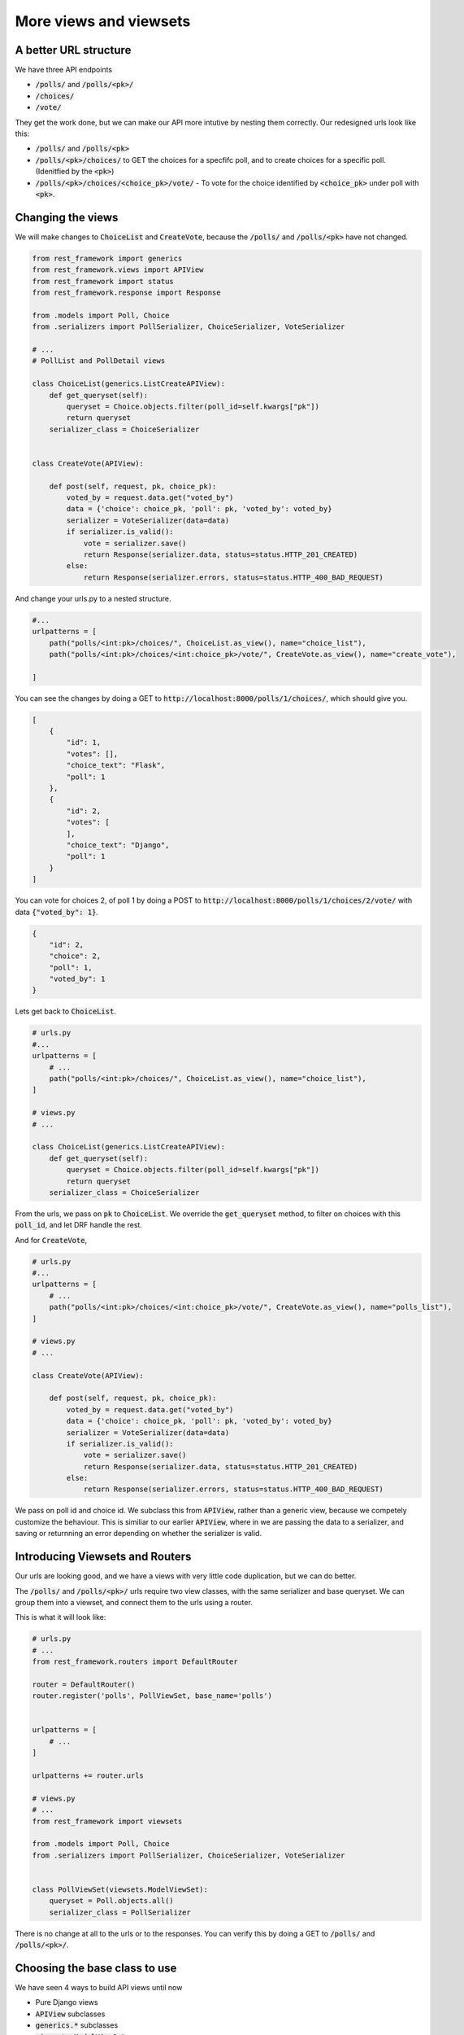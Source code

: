 More views and viewsets
======================================

A better URL structure
-----------------------------

We have three API endpoints

- :code:`/polls/` and :code:`/polls/<pk>/`
- :code:`/choices/`
- :code:`/vote/`

They get the work done, but we can make our API more intutive by nesting them correctly. Our redesigned urls look like this:

- :code:`/polls/` and :code:`/polls/<pk>`
- :code:`/polls/<pk>/choices/` to GET the choices for a specfifc poll, and to create choices for a specific poll. (Idenitfied by the :code:`<pk>`)
- :code:`/polls/<pk>/choices/<choice_pk>/vote/` - To vote for the choice identified by :code:`<choice_pk>` under poll with :code:`<pk>`.

Changing the views
-----------------------------

We will make changes to :code:`ChoiceList` and :code:`CreateVote`, because the :code:`/polls/` and :code:`/polls/<pk>` have not changed.

.. code-block:: python

    from rest_framework import generics
    from rest_framework.views import APIView
    from rest_framework import status
    from rest_framework.response import Response

    from .models import Poll, Choice
    from .serializers import PollSerializer, ChoiceSerializer, VoteSerializer

    # ...
    # PollList and PollDetail views

    class ChoiceList(generics.ListCreateAPIView):
        def get_queryset(self):
            queryset = Choice.objects.filter(poll_id=self.kwargs["pk"])
            return queryset
        serializer_class = ChoiceSerializer


    class CreateVote(APIView):

        def post(self, request, pk, choice_pk):
            voted_by = request.data.get("voted_by")
            data = {'choice': choice_pk, 'poll': pk, 'voted_by': voted_by}
            serializer = VoteSerializer(data=data)
            if serializer.is_valid():
                vote = serializer.save()
                return Response(serializer.data, status=status.HTTP_201_CREATED)
            else:
                return Response(serializer.errors, status=status.HTTP_400_BAD_REQUEST)

And change your urls.py to a nested structure.

.. code-block:: python

    #...
    urlpatterns = [
        path("polls/<int:pk>/choices/", ChoiceList.as_view(), name="choice_list"),
        path("polls/<int:pk>/choices/<int:choice_pk>/vote/", CreateVote.as_view(), name="create_vote"),

    ]


You can see the changes by doing a GET to :code:`http://localhost:8000/polls/1/choices/`, which should give you.

.. code-block:: json

    [
        {
            "id": 1,
            "votes": [],
            "choice_text": "Flask",
            "poll": 1
        },
        {
            "id": 2,
            "votes": [
            ],
            "choice_text": "Django",
            "poll": 1
        }
    ]

You can vote for choices 2, of poll 1 by doing a POST to :code:`http://localhost:8000/polls/1/choices/2/vote/` with data :code:`{"voted_by": 1}`.

.. code-block:: json

    {
        "id": 2,
        "choice": 2,
        "poll": 1,
        "voted_by": 1
    }

Lets get back to :code:`ChoiceList`.

.. code-block:: python

    # urls.py
    #...
    urlpatterns = [
        # ...
        path("polls/<int:pk>/choices/", ChoiceList.as_view(), name="choice_list"),
    ]

    # views.py
    # ...

    class ChoiceList(generics.ListCreateAPIView):
        def get_queryset(self):
            queryset = Choice.objects.filter(poll_id=self.kwargs["pk"])
            return queryset
        serializer_class = ChoiceSerializer

From the urls, we pass on :code:`pk` to :code:`ChoiceList`. We override the :code:`get_queryset` method, to filter on choices with this :code:`poll_id`, and let DRF handle the rest.


And for :code:`CreateVote`,

.. code-block:: python

    # urls.py
    #...
    urlpatterns = [
        # ...
        path("polls/<int:pk>/choices/<int:choice_pk>/vote/", CreateVote.as_view(), name="polls_list"),
    ]

    # views.py
    # ...

    class CreateVote(APIView):

        def post(self, request, pk, choice_pk):
            voted_by = request.data.get("voted_by")
            data = {'choice': choice_pk, 'poll': pk, 'voted_by': voted_by}
            serializer = VoteSerializer(data=data)
            if serializer.is_valid():
                vote = serializer.save()
                return Response(serializer.data, status=status.HTTP_201_CREATED)
            else:
                return Response(serializer.errors, status=status.HTTP_400_BAD_REQUEST)

We pass on poll id and choice id. We subclass this from :code:`APIView`, rather than a generic view, because we competely customize the behaviour. This is similiar to our earlier :code:`APIView`, where in we are passing the data to a serializer, and saving or returnning an error depending on whether the serializer is valid.

Introducing Viewsets and Routers
-----------------------------------

Our urls are looking good, and we have a views with very little code duplication, but we can do better.

The :code:`/polls/` and :code:`/polls/<pk>/` urls require two view classes, with the same serializer and base queryset. We can group them into a viewset, and connect them to the urls using a router.

This is what it will look like:

.. code-block:: python

    # urls.py
    # ...
    from rest_framework.routers import DefaultRouter

    router = DefaultRouter()
    router.register('polls', PollViewSet, base_name='polls')


    urlpatterns = [
        # ...
    ]

    urlpatterns += router.urls

    # views.py
    # ...
    from rest_framework import viewsets

    from .models import Poll, Choice
    from .serializers import PollSerializer, ChoiceSerializer, VoteSerializer


    class PollViewSet(viewsets.ModelViewSet):
        queryset = Poll.objects.all()
        serializer_class = PollSerializer

There is no change at all to the urls or to the responses. You can verify this by doing a GET to
:code:`/polls/` and :code:`/polls/<pk>/`.


Choosing the base class to use
-----------------------------------

We have seen 4 ways to build API views until now

- Pure Django views
- :code:`APIView` subclasses
- :code:`generics.*` subclasses
- :code:`viewsets.ModelViewSet`

So which one should you use when? My rule of thumb is,

- Use :code:`viewsets.ModelViewSet` when you are goin to allow all or most of crud operations on a model.
- Use :code:`generics.*` when you only want to allow some operations on a model
- Use :code:`APIView` when you want to completely customize the behaviour.

Next steps
-----------------

In the next chapter, we will look at adding access control to our apis.
